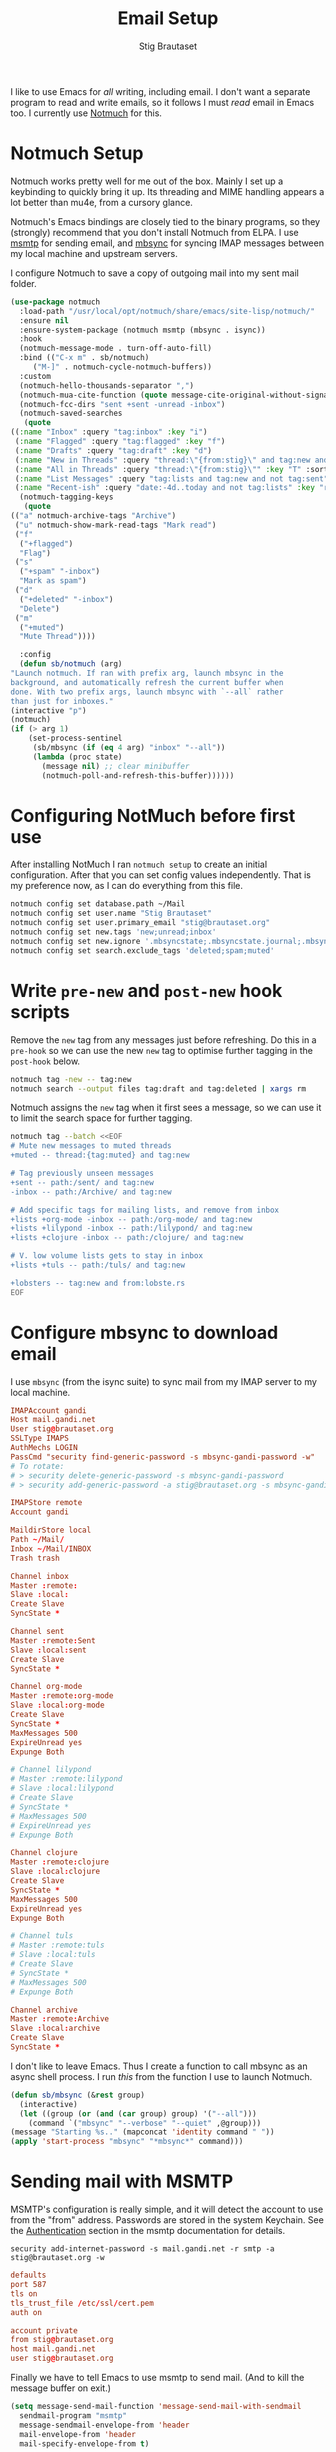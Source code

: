 #+title: Email Setup
#+author: Stig Brautaset
#+PROPERTY: header-args:              :mkdirp yes
#+PROPERTY: header-args:emacs-lisp    :tangle ~/.emacs.d/email.el :results silent
#+STARTUP: content

I like to use Emacs for /all/ writing, including email.  I don't want a
separate program to read and write emails, so it follows I must /read/
email in Emacs too.  I currently use [[https://notmuchmail.org][Notmuch]] for this.

* Notmuch Setup

  Notmuch works pretty well for me out of the box. Mainly I set up a
  keybinding to quickly bring it up.  Its threading and MIME handling
  appears a lot better than mu4e, from a cursory glance.

  Notmuch's Emacs bindings are closely tied to the binary programs, so
  they (strongly) recommend that you don't install Notmuch from ELPA.
  I use [[http://msmtp.sourceforge.net/][msmtp]] for sending email, and [[http://isync.sourceforge.net][mbsync]] for syncing IMAP messages
  between my local machine and upstream servers.

  I configure Notmuch to save a copy of outgoing mail into my sent
  mail folder.

  #+BEGIN_SRC emacs-lisp
    (use-package notmuch
      :load-path "/usr/local/opt/notmuch/share/emacs/site-lisp/notmuch/"
      :ensure nil
      :ensure-system-package (notmuch msmtp (mbsync . isync))
      :hook
      (notmuch-message-mode . turn-off-auto-fill)
      :bind (("C-x m" . sb/notmuch)
	     ("M-]" . notmuch-cycle-notmuch-buffers))
      :custom
      (notmuch-hello-thousands-separator ",")
      (notmuch-mua-cite-function (quote message-cite-original-without-signature))
      (notmuch-fcc-dirs "sent +sent -unread -inbox")
      (notmuch-saved-searches
       (quote
	((:name "Inbox" :query "tag:inbox" :key "i")
	 (:name "Flagged" :query "tag:flagged" :key "f")
	 (:name "Drafts" :query "tag:draft" :key "d")
	 (:name "New in Threads" :query "thread:\"{from:stig}\" and tag:new and not tag:sent" :key "t" :sort-order newest-first :search-type tree)
	 (:name "All in Threads" :query "thread:\"{from:stig}\"" :key "T" :sort-order newest-first :search-type tree :count-query "tag:no-match")
	 (:name "List Messages" :query "tag:lists and tag:new and not tag:sent" :key "l" :search-type tree)
	 (:name "Recent-ish" :query "date:-4d..today and not tag:lists" :key "r" :count-query "tag:no-match" :sort-order newest-first))))
      (notmuch-tagging-keys
       (quote
	(("a" notmuch-archive-tags "Archive")
	 ("u" notmuch-show-mark-read-tags "Mark read")
	 ("f"
	  ("+flagged")
	  "Flag")
	 ("s"
	  ("+spam" "-inbox")
	  "Mark as spam")
	 ("d"
	  ("+deleted" "-inbox")
	  "Delete")
	 ("m"
	  ("+muted")
	  "Mute Thread"))))

      :config
      (defun sb/notmuch (arg)
	"Launch notmuch. If ran with prefix arg, launch mbsync in the
    background, and automatically refresh the current buffer when
    done. With two prefix args, launch mbsync with `--all` rather
    than just for inboxes."
	(interactive "p")
	(notmuch)
	(if (> arg 1)
	    (set-process-sentinel
	     (sb/mbsync (if (eq 4 arg) "inbox" "--all"))
	     (lambda (proc state)
	       (message nil) ;; clear minibuffer
	       (notmuch-poll-and-refresh-this-buffer))))))
  #+END_SRC

* Configuring NotMuch before first use

  After installing NotMuch I ran =notmuch setup= to create an initial
  configuration.  After that you can set config values
  independently.  That is my preference now, as I can do everything
  from this file.

  #+begin_src sh :results silent
    notmuch config set database.path ~/Mail
    notmuch config set user.name "Stig Brautaset"
    notmuch config set user.primary_email "stig@brautaset.org"
    notmuch config set new.tags 'new;unread;inbox'
    notmuch config set new.ignore '.mbsyncstate;.mbsyncstate.journal;.mbsyncstate.lock;.mbsyncstate.new;.uidvalidity;.isyncuidmap.db'
    notmuch config set search.exclude_tags 'deleted;spam;muted'
  #+end_src

* Write =pre-new= and =post-new= hook scripts

  Remove the =new= tag from any messages just before refreshing.  Do
  this in a =pre-hook= so we can use the new =new= tag to optimise
  further tagging in the =post-hook= below.

  #+BEGIN_SRC sh :tangle "~/Mail/.notmuch/hooks/pre-new" :shebang #!/bin/zsh :tangle-mode (identity #o755) :mkdirp t
    notmuch tag -new -- tag:new
    notmuch search --output files tag:draft and tag:deleted | xargs rm
  #+END_SRC

  Notmuch assigns the =new= tag when it first sees a message, so we
  can use it to limit the search space for further tagging.

  #+BEGIN_SRC sh :tangle "~/Mail/.notmuch/hooks/post-new" :shebang #!/bin/zsh :tangle-mode (identity #o755) :mkdirp t
    notmuch tag --batch <<EOF
    # Mute new messages to muted threads
    +muted -- thread:{tag:muted} and tag:new

    # Tag previously unseen messages
    +sent -- path:/sent/ and tag:new
    -inbox -- path:/Archive/ and tag:new

    # Add specific tags for mailing lists, and remove from inbox
    +lists +org-mode -inbox -- path:/org-mode/ and tag:new
    +lists +lilypond -inbox -- path:/lilypond/ and tag:new
    +lists +clojure -inbox -- path:/clojure/ and tag:new

    # V. low volume lists gets to stay in inbox
    +lists +tuls -- path:/tuls/ and tag:new

    +lobsters -- tag:new and from:lobste.rs
    EOF
  #+END_SRC

* Configure mbsync to download email

  I use =mbsync= (from the isync suite) to sync mail from my IMAP
  server to my local machine.

  #+BEGIN_SRC conf :tangle "~/.mbsyncrc"
    IMAPAccount gandi
    Host mail.gandi.net
    User stig@brautaset.org
    SSLType IMAPS
    AuthMechs LOGIN
    PassCmd "security find-generic-password -s mbsync-gandi-password -w"
    # To rotate:
    # > security delete-generic-password -s mbsync-gandi-password
    # > security add-generic-password -a stig@brautaset.org -s mbsync-gandi-password -w APP-SPECIFIC-PASSWORD

    IMAPStore remote
    Account gandi

    MaildirStore local
    Path ~/Mail/
    Inbox ~/Mail/INBOX
    Trash trash

    Channel inbox
    Master :remote:
    Slave :local:
    Create Slave
    SyncState *

    Channel sent
    Master :remote:Sent
    Slave :local:sent
    Create Slave
    SyncState *

    Channel org-mode
    Master :remote:org-mode
    Slave :local:org-mode
    Create Slave
    SyncState *
    MaxMessages 500
    ExpireUnread yes
    Expunge Both

    # Channel lilypond
    # Master :remote:lilypond
    # Slave :local:lilypond
    # Create Slave
    # SyncState *
    # MaxMessages 500
    # ExpireUnread yes
    # Expunge Both

    Channel clojure
    Master :remote:clojure
    Slave :local:clojure
    Create Slave
    SyncState *
    MaxMessages 500
    ExpireUnread yes
    Expunge Both

    # Channel tuls
    # Master :remote:tuls
    # Slave :local:tuls
    # Create Slave
    # SyncState *
    # MaxMessages 500
    # Expunge Both

    Channel archive
    Master :remote:Archive
    Slave :local:archive
    Create Slave
    SyncState *
  #+END_SRC

  I don't like to leave Emacs.  Thus I create a function to call
  mbsync as an async shell process.  I run /this/ from the function I
  use to launch Notmuch.

  #+BEGIN_SRC emacs-lisp
    (defun sb/mbsync (&rest group)
      (interactive)
      (let ((group (or (and (car group) group) '("--all")))
	    (command `("mbsync" "--verbose" "--quiet" ,@group)))
	(message "Starting %s.." (mapconcat 'identity command " "))
	(apply 'start-process "mbsync" "*mbsync*" command)))
  #+END_SRC

* Sending mail with MSMTP

  MSMTP's configuration is really simple, and it will detect the
  account to use from the "from" address.  Passwords are stored in
  the system Keychain.  See the [[http://msmtp.sourceforge.net/doc/msmtp.html#Authentication][Authentication]] section in the msmtp
  documentation for details.

  : security add-internet-password -s mail.gandi.net -r smtp -a stig@brautaset.org -w

  #+BEGIN_SRC conf :tangle "~/.msmtprc"
    defaults
    port 587
    tls on
    tls_trust_file /etc/ssl/cert.pem
    auth on

    account private
    from stig@brautaset.org
    host mail.gandi.net
    user stig@brautaset.org
  #+END_SRC

  Finally we have to tell Emacs to use msmtp to send mail.  (And to
  kill the message buffer on exit.)

  #+BEGIN_SRC emacs-lisp
    (setq message-send-mail-function 'message-send-mail-with-sendmail
	  sendmail-program "msmtp"
	  message-sendmail-envelope-from 'header
	  mail-envelope-from 'header
	  mail-specify-envelope-from t)

    (setq message-kill-buffer-on-exit t)
  #+END_SRC

* Compose Emails with Org mode

  Very occasionally I want to create HTML mail. (For tables, for
  example.) I then write my message using Org mode syntax and use
  org-mime-htmlize.

  #+BEGIN_SRC emacs-lisp (when sb/personal-setup-p "~/.emacs.d/init.el")
    (use-package org-mime
      :bind (:map message-mode-map
		  ("C-c h" . org-mime-htmlize))
      :custom
      (org-mime-preserve-breaks nil))
  #+END_SRC

* Linking to Notmuch from Org

  I don't like using my email inbox as a todo list.  When I receive
  an email I need to act on but /can't yet/ for some reason, I link to
  it from my Org mode agenda and archive it.  When Org agenda prompts
  me I can click on the link and immediately get to the mail in my
  archive, and can reply to it from there.

  #+begin_src emacs-lisp
    (use-package ol-notmuch
      :ensure org-plus-contrib
      :after (org notmuch))
  #+end_src
